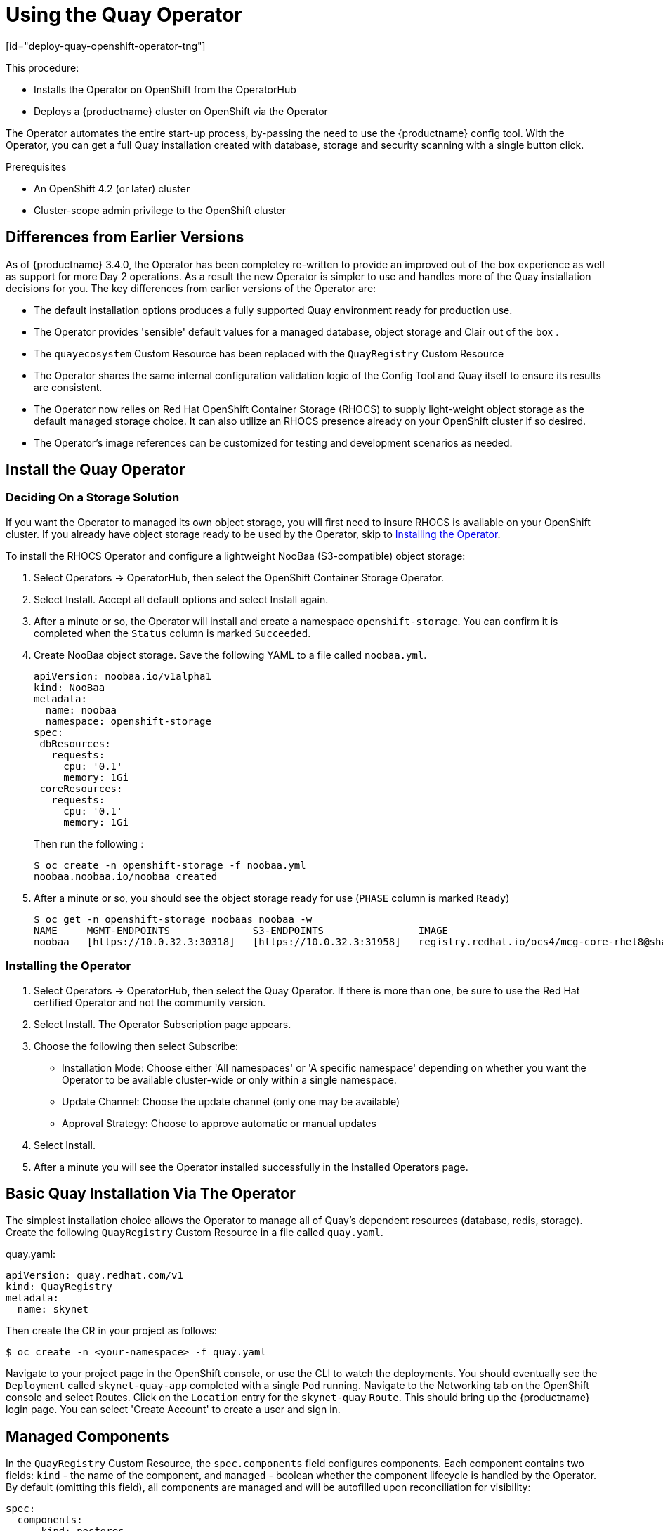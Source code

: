 = Using the Quay Operator
[id="deploy-quay-openshift-operator-tng"]

// Module included in the following assemblies:
//
// <List assemblies here, each on a new line>

This procedure:

* Installs the Operator on OpenShift from the OperatorHub
* Deploys a {productname} cluster on OpenShift via the Operator

The Operator automates the entire start-up process, by-passing the need to use the {productname} config tool.  With the Operator, you can get a full Quay installation created with database, storage and security scanning with a single button click.

.Prerequisites

* An OpenShift 4.2 (or later) cluster
* Cluster-scope admin privilege to the OpenShift cluster

== Differences from Earlier Versions

As of {productname} 3.4.0, the Operator has been completey re-written to provide an improved out of the box experience as well as support for more Day 2 operations.  As a result the new Operator is simpler to use and handles more of the Quay installation decisions for you.  The key differences from earlier versions of the Operator are:

* The default installation options produces a fully supported Quay environment ready for production use.
* The Operator provides 'sensible' default values for a managed database, object storage and Clair out of the box .
* The `quayecosystem` Custom Resource has been replaced with the `QuayRegistry` Custom Resource
* The Operator shares the same internal configuration validation logic of the Config Tool and Quay itself to ensure its results are consistent.
* The Operator now relies on Red Hat OpenShift Container Storage (RHOCS) to supply light-weight object storage as the default managed storage choice.  It can also utilize an RHOCS presence already on your OpenShift cluster if so desired.
* The Operator's image references can be customized for testing and development scenarios as needed.

== Install the Quay Operator

=== Deciding On a Storage Solution

If you want the Operator to managed its own object storage, you will first need to insure RHOCS is available on your OpenShift cluster.  If you already have object storage ready to be used by the Operator, skip to xref:Installing the Operator[Installing the Operator].

To install the RHOCS Operator and configure a lightweight NooBaa (S3-compatible) object storage:

. Select Operators -> OperatorHub, then select the OpenShift Container Storage Operator. 
. Select Install.  Accept all default options and select Install again.
. After a minute or so, the Operator will install and create a namespace `openshift-storage`.  You can confirm it is completed when the `Status` column is marked `Succeeded`.
. Create NooBaa object storage.  Save the following YAML to a file called `noobaa.yml`.
+
```
apiVersion: noobaa.io/v1alpha1
kind: NooBaa
metadata:
  name: noobaa
  namespace: openshift-storage
spec:
 dbResources:
   requests:
     cpu: '0.1'
     memory: 1Gi
 coreResources:
   requests:
     cpu: '0.1'
     memory: 1Gi
```
+
Then run the following :
+
```
$ oc create -n openshift-storage -f noobaa.yml
noobaa.noobaa.io/noobaa created
```
+
. After a minute or so, you should see the object storage ready for use (`PHASE` column is marked `Ready`)
+
```
$ oc get -n openshift-storage noobaas noobaa -w
NAME     MGMT-ENDPOINTS              S3-ENDPOINTS                IMAGE                                                                                                            PHASE   AGE
noobaa   [https://10.0.32.3:30318]   [https://10.0.32.3:31958]   registry.redhat.io/ocs4/mcg-core-rhel8@sha256:56624aa7dd4ca178c1887343c7445a9425a841600b1309f6deace37ce6b8678d   Ready   3d18h
```


=== Installing the Operator

. Select Operators -> OperatorHub, then select the Quay Operator. If there is more than one, be sure to use the
Red Hat certified Operator and not the community version.

. Select Install. The Operator Subscription page appears.

. Choose the following then select Subscribe:

* Installation Mode: Choose either 'All namespaces' or 'A specific namespace' depending on whether you want the Operator to be available cluster-wide or only within a single namespace.

* Update Channel: Choose the update channel (only one may be available)

* Approval Strategy: Choose to approve automatic or manual updates

. Select Install.

. After a minute you will see the Operator installed successfully in the Installed Operators page.


== Basic Quay Installation Via The Operator

The simplest installation choice allows the Operator to manage all of Quay's dependent resources (database, redis, storage).  Create the following `QuayRegistry` Custom Resource in a file called `quay.yaml`.

.quay.yaml:
[source,yaml]
----
apiVersion: quay.redhat.com/v1
kind: QuayRegistry
metadata:
  name: skynet
----


Then create the CR in your project as follows:

```
$ oc create -n <your-namespace> -f quay.yaml
```


Navigate to your project page in the OpenShift console, or use the CLI to watch the deployments.  You should eventually see the `Deployment` called `skynet-quay-app` completed with a single `Pod` running.  Navigate to the Networking tab on the OpenShift console and select Routes.  Click on the `Location` entry for the `skynet-quay` `Route`.  This should bring up the {productname} login page.  You can select 'Create Account' to create a user and sign in.


== Managed Components

In the `QuayRegistry` Custom Resource, the `spec.components` field configures components. Each component contains two fields: `kind` - the name of the component, and `managed` - boolean whether the component lifecycle is handled by the Operator. By default (omitting this field), all components are managed and will be autofilled upon reconciliation for visibility:

[source,yaml]
----
spec:
  components:
    - kind: postgres
      managed: true
    ...
----

Unless your `QuayRegistry` Custom Resource specifies otherwise, the Operator will use defaults for the following managed components:

* `postgres`  Stores the registry metadata.
ifeval::["{productname}" == "Red Hat Quay"]
Uses a version of Postgres 10 from the link:https://www.softwarecollections.org/en/[Software Collections].
endif::[]
ifeval::["{productname}" == "Project Quay"]
Uses an upstream (CentOS) version of Postgres 10.
endif::[]
* `redis`  Handles Quay builder coordination and some internal logging.
* `objectstorage`  Stores image layer blobs.  Uses the NooBaa `BackingStore` and `BucketClass` created prior to installing the Quay Operator.
* `clair`  Provides image vulnerability scanning.
* `horizontalpodautoscaler`  Adjusts the number of Quay pods depending on memory/cpu consumption.
* `mirror`  Configures a repository mirror worker (to support optional repository mirroring).
* `route`  Provides an external entrypoint to the Quay registry from outside of OpenShift.


=== Considerations For Managed Components

While the Operator will handle any required configuration and installation work needed for {productname} to use the managed components, there are several considerations to keep in mind.

* Database backups should be performed regularly using either the supplied tools on the Postgres image or your own backup infrastructure.  The Operator does not currently ensure the Postgres database is backed up.
* Restoring the Postgres database from a backup must be done using Postgres tools and procedures.  Be aware that your Quay `Pod`s should not be running while the database restore is in progress.
* Database disk space is allocated automatically by the Operator with 50 GiB. This number represents a usable amount of storage for most small to medium {productname} installations but may not be sufficient for your use cases. Resizing the database volume is currently not handled by the Operator.
* Object storage disk space is allocated automatically by the Operator witih 50 GiB. This number represents a usable amount of storage for most small to medium {productname} installations but may not be sufficient for your use cases. Resizing the RHOCS volume is currently not handled by the Operator.  See the section below on resizing managed storage for more details.
* The Operator will deploy an OpenShift `Route` as the default entrpoint to the registry.  If you prefer a different entrypoint (e.g. `Ingress` or direct `Service` access that configuration will need to be done manually).

If any of these considerations are unacceptable for your environment, it would be suggested to provide the Operator with unmanaged resources or overrides as described in the following sections.

== Using Existing (Un-Managed) Components With the Operator

If you have an existing components such as Postgres, Redis or Object Storage that you would like to use with the operator, you first configure then within the Quay configuration bundle (`config.yaml`) and then reference the bundle in your `QuayRegistry` (as a Kubernetes `secret`) while indicating which Components are unmanaged.

For example, to use an existing Postgres database:

. Create a Secret with the necessary database fields in a config.yaml:
+
.config.yaml:
[source,yaml]
----
DB_URI: postgresql://test-quay-database:postgres@test-quay-database:5432/
test-quay-database 
----
+
----
$ kubectl create secret generic --from-file config.yaml=./config.yaml test-config-bundle
----
+
. Create a QuayRegistry which marks postgres component as unmanaged and references the created Secret:
+
.quayregistry.yaml
[source,yaml]
----
apiVersion: quay.redhat.com/v1
kind: QuayRegistry
metadata:
  name: test
spec:
  configBundleSecret: test-config-bundle
  components:
    - kind: postgres
      managed: false
----
+
The deployed Quay application will now use the external database.

[NOTE]
====
The Quay ConfigTool can also be used to create or modify an existing config bundle and simplify the process of updating the Kubernetes secret, especially for multiple changes.  When Quay's configuration is changed via the ConfigTool and sent to the Operator, the Quay deployment will be updated to reflect the new configuration.
====

=== Using Existing Object Storage With the Operator

Follow the instructions above to register the `objectstorage` component as unmanaged and provide the necessary configuration values for your object storage solution.

ifeval::["{productname}" == "Red Hat Quay"]
The complete list of tested object storage solutions usable with {projectname} can be found in link:https://access.redhat.com/articles/4067991[the supported configurations page].
endif::[]

ifeval::["{productname}" == "Project Quay"]
Most S3-compatible object storage solutions should work well with {productname}.  If possible, use a cloud hosted service such as Amazon S3, or Azure Blobs.  For on-premise deployments RHOCS or minio should work.
endif::[]

== Quay Operator and Upgrades

The Quay Operator follows a synchronized versioning scheme with Quay itself.  This means that the version of the Quay Operator must match the version of Quay running.  This not only greatly simplifies the complexity of the Operator, it also helps to ensure the Operator being run is fully tested with the version of Quay in use.

A consequence of this, however, is that once the Operator is upgraded the Quay installation that it manages must be upgraded as well.  Please review Quay release notes prior to upgrading your Quay Operator to ensure that the new Quay version is desired as well.

[WARNING]
====
When the Quay Operator is installed via Operator Lifecycle Manager it may be configured to support automatic or manual upgrades.  This option is shown on the Operator Hub page for the Quay Operator during installation.  It can also be found in the Quay Operator `Subscription` object via the `approvalStrategy` field.  Choosing Automatic` means that your Quay Operator will automatically be upgraded whenever a new Operator version is released.  If this is not desireable, then the `Manual` approval strategy should be selected.
====

=== How the Quay Operator Performs Upgrades

When the Quay Operator performs an upgrade, the exact actions it takes depends on which version it is upgrading from.  This can be determined by whether you are upgrading from a `QuayEcosystem` Resource ({productname}} 3.3 and prior) or a `QuayRegistry` resource ({productname} 3.4 and higher).

==== Upgrading a QuayRegistry

When the Quay Operator starts up, it immediately looks for any QuayRegistries it can find in the namespace(s) it is configured to watch. When it finds one it consults the `status.currentVersion` field and takes the following actions:

* If `status.currentVersion` is empty or same as Operator's version:
** do nothing
* If `status.currentVersion` is not same as the Operator's version:
** if Quay can be ugpraded:
*** Perform Quay upgrade.  Set `status.currentVersion` to Operator version
** if Quay cannot be upgraded:
*** Set an error status in `QuayRegistry` and do nothing

==== Ugrading a QuayEcosystem

Earlier versions of the Quay Operator used the `QuayEcosystem` resource.  To ensure that migrations do not happen unexpectedly, a special label needs to be applied to the `QuayEcosystem` for it to be migrated. A new `QuayRegistry` will be created for the Operator to manage, but the old `QuayEcosystem` will remain until manually deleted to ensure that you can roll back and still access Quay in case anything goes wrong. To migrate an existing `QuayEcosystem` to a new `QuayRegistry`, follow these steps:

. Add "quay-operator/migrate": "true" to the `metadata.labels` of the `QuayEcosystem`.
. Wait for a `QuayRegistry` to be created with the same `metadata.name` as your `QuayEcosystem`.
. Once the `status.registryEndpoint` of the new `QuayRegistry` is set, access Quay and confirm all data and settings were migrated successfully.
. When you are confident everything worked correctly, you may delete the `QuayEcosystem` and Kubernetes garbage collection will clean up all old resources.

[NOTE]
====
If your `QuayEcosystem` was managing the {productname} Postgres database, the upgrade process will migrate your data to a new Postgres database managed by the upgraded Operator.  Your old database will not be changed or removed but Quay will no longer use it once the migration is completed.  If there are issues during the data migration, the upgrade process will exit and it is recommended that you continue with your database as an unmanaged component.
====

== Customizing the Quay Deployment

The Quay Operator takes an opinionated strategy towards deploying Quay and Clair, however there are places where the Quay installation can be customized.

=== Customizing Access to the Registry

By default. the Operator creates a Service of `type: Loadbalancer` for your registry.  You can configure your DNS provider to point the `SERVER_HOSTNAME` to the external IP address of the service.

```
$ oc get services -n <namespace>
NAME                    TYPE        CLUSTER-IP       EXTERNAL-IP          PORT(S)             AGE
some-quay               ClusterIP   172.30.143.199   34.123.133.39        443/TCP,9091/TCP    23h
```

When running on OpenShift, the Routes API is available and will automatically be used as a managed component. After creating the QuayRegistry, the external access point can be found in the status block of the `QuayRegistry`:

[source,yaml]
----
status:
  registryEndpoint: some-quay.my-namespace.apps.mycluster.com
----


=== Using a Custom Hostname and TLS

By default, a Route will be created with the default generated hostname and a certificate/key pair will be generated for TLS.  If you want to access {productname} using a custom hostname and bring your own TLS certificate/key pair, first create a Secret which contains the following:

[source,yaml]
----
apiVersion: v1
kind: Secret
metadata:
  name: my-config-bundle
data:
  config.yaml: <must include SERVER_HOSTNAME field with your custom hostname>
  ssl.cert: <your TLS certificate>
  ssl.key: <your TLS key>
----

Then, create a QuayRegistry which references the created `Secret`:

[source,yaml]
----
apiVersion: quay.redhat.com/v1
kind: QuayRegistry
metadata:
  name: some-quay
spec:
  configBundleSecret: my-config-bundle
----


=== Disabling the Default Route to the Registry

To instruct the Operator not to deploy a Route with your registry, add the following to your `QuayRegistry` Custom Resource.

[source,yaml]
----
apiVersion: quay.redhat.com/v1
kind: QuayRegistry
metadata:
  name: some-quay
spec:
  components:
    - kind: route
      managed: false
----

[NOTE]
====
Disabling the default `Route` means you are now responsible for creating a Route, Service, or Ingress in order to access the Quay instance and that whatever DNS you use must match the SERVER_HOSTNAME in the Quay config.
====

=== Resizing Managed Storage

The Quay Operator creates default object storage using the defaults provided by RHOCS when creating a NooBaa object (50 Gib).  There are two ways to extend this storage; you can resize an existing PVC or add more PVCs to a new storage pool.

==== Resize Noobaa PVC

. Log into the OpenShift console and select `Storage` -> `Persistent Volume Claims`.
. Select the `PersistentVolumeClaim` named like `noobaa-default-backing-store-noobaa-pvc-*`.
. From the Action menu, select `Expand PVC`.
. Enter the new size of the Persistent Volume Claim and select `Expand`.

After a few minutes (depending on the size of the PVC), the expanded size should reflect in the PVC's `Capacity` field.

[NOTE]
====
This feature is still considered `Technology Preview` and not recommended for production deployments.
====

==== Add Another Storage Pool

. Log into the OpenShift console and select `Networking` -> `Routes`.  Make sure the `openshift-storage` project is selected.
. Click on the `Location` field for the `noobaa-mgmt` Route.
. Log into the Noobaa Management Console.
. On the main dashboard, under `Storage Resources`, select `Add Storage Resources`.
. Select `Deploy Kubernetes Pool`
. Enter a new pool name.  Click `Next`.
. Choose the number of Pods to manage the pool and set the size per node.  Click `Next`.
. Click `Deploy`.

After a few minutes, the additional storage pool will be added to the Noobaa resources and available for use by {productname}.

=== Disabling the Horizontal Pod Autoscaler

To instruct the Operator not to deploy a HorizontalPodAutoscaler with your registry, add the following to your `QuayRegistry` Custom Resource.

[source,yaml]
----
apiVersion: quay.redhat.com/v1
kind: QuayRegistry
metadata:
  name: some-quay
spec:
  components:
    - kind: horizontalpodautoscaler
      managed: false
----

=== Customizing Default Operator Images

[NOTE]
====
Using this mechanism is not supported for production Quay environments and is strongly encouraged only for development/testing purposes.  There is no guarantee your deployment will work correctly when using non-default images with the Quay Operator.
====

In certain circumstances, it may be useful to override the default images used by the Operator.  This can be done by setting one or more environment variables in the Quay Operator `ClusterServiceVersion`.

==== Environment Variables
The following environment variables are used in the Operator to override component images:

[cols=2*]
|===
|Environment Variable
|Component

|`RELATED_IMAGE_COMPONENT_QUAY`
|`base`

|`RELATED_IMAGE_COMPONENT_CLAIR`
|`clair`

|`RELATED_IMAGE_COMPONENT_POSTGRES`
|`postgres` and `clair` databases

|`RELATED_IMAGE_COMPONENT_REDIS`
|`redis`
|===

[NOTE]
====
Override images *must* be referenced by manifest (@sha256:), not by tag (:latest).
====

==== Applying Overrides to a Running Operator
When the Quay Operator is installed in a cluster via the link:https://github.com/operator-framework/operator-lifecycle-manager[Operator Lifecycle Manager (OLM)], the managed component container images can be easily overridden by modifying the `ClusterServiceVersion` object, which is OLM's representation of a running Operator in the cluster. Find the Quay Operator's `ClusterServiceVersion` either by using a Kubernetes UI or `kubectl`/`oc`:

```
$ oc get clusterserviceversions -n <your-namespace>
```

Using the UI, `oc edit`, or any other method, modify the Quay `ClusterServiceVersion` to include the environment variables outlined above to point to the override images:

*JSONPath*: `spec.install.spec.deployments[0].spec.template.spec.containers[0].env`

[source,yaml]
----
- name: RELATED_IMAGE_COMPONENT_QUAY
  value: quay.io/projectquay/quay@sha256:c35f5af964431673f4ff5c9e90bdf45f19e38b8742b5903d41c10cc7f6339a6d
- name: RELATED_IMAGE_COMPONENT_CLAIR
  value: quay.io/projectquay/clair@sha256:70c99feceb4c0973540d22e740659cd8d616775d3ad1c1698ddf71d0221f3ce6
- name: RELATED_IMAGE_COMPONENT_POSTGRES
  value: centos/postgresql-10-centos7@sha256:de1560cb35e5ec643e7b3a772ebaac8e3a7a2a8e8271d9e91ff023539b4dfb33
- name: RELATED_IMAGE_COMPONENT_REDIS
  value: centos/redis-32-centos7@sha256:06dbb609484330ec6be6090109f1fa16e936afcf975d1cbc5fff3e6c7cae7542
----

Note that this is done at the Operator level, so every QuayRegistry will be deployed using these same overrides.
